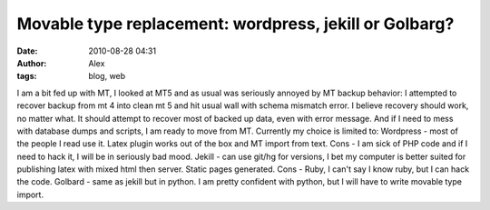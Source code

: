 Movable type replacement: wordpress, jekill or Golbarg?
#######################################################
:date: 2010-08-28 04:31
:author: Alex
:tags: blog, web

I am a bit fed up with MT, I looked at MT5 and as usual was seriously
annoyed by MT backup behavior: I attempted to recover backup from mt 4
into clean mt 5 and hit usual wall with schema mismatch error. I believe
recovery should work, no matter what. It should attempt to recover most
of backed up data, even with error message.
And if I need to mess with database dumps and scripts, I am ready to
move from MT.
Currently my choice is limited to:
Wordpress - most of the people I read use it. Latex plugin works out of
the box and MT import from text. Cons - I am sick of PHP code and if I
need to hack it, I will be in seriously bad mood.
Jekill - can use git/hg for versions, I bet my computer is better suited
for publishing latex with mixed html then server. Static pages
generated. Cons - Ruby, I can't say I know ruby, but I can hack the
code.
Golbard - same as jekill but in python. I am pretty confident with
python, but I will have to write movable type import.

